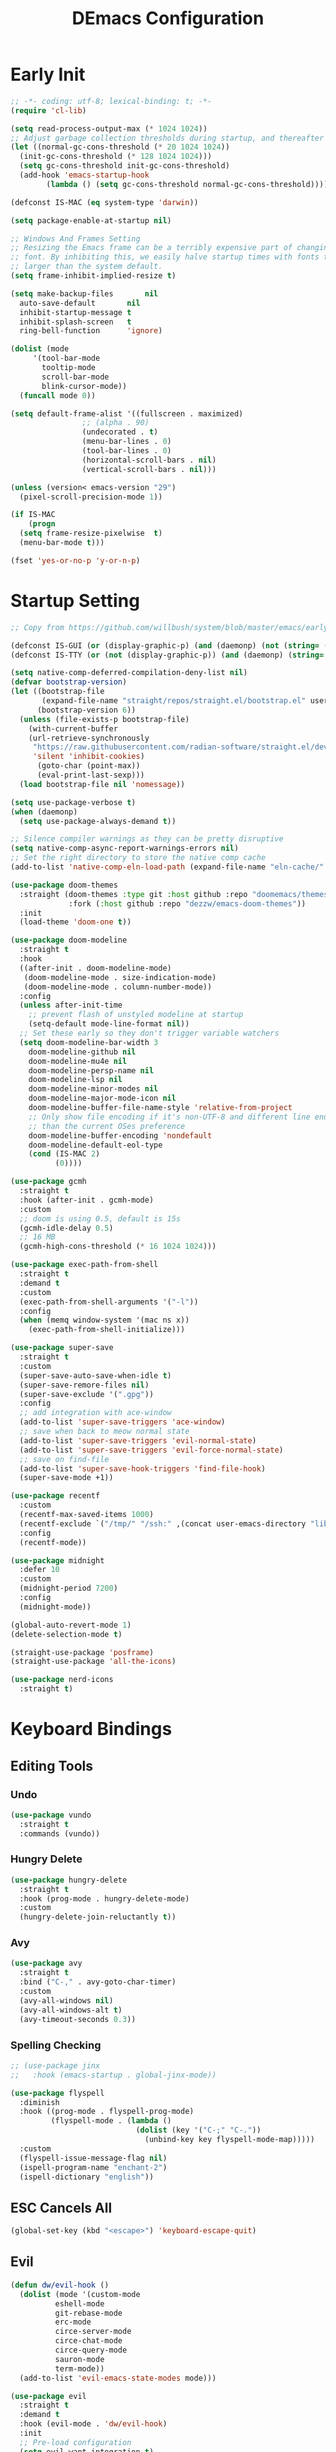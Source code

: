 #+PROPERTY: header-args:emacs-lisp :tangle ~/.emacs.d/init.el :mkdirp yes
#+TITLE: DEmacs Configuration

* Early Init
#+begin_src emacs-lisp :tangle ~/.emacs.d/early-init.el
  ;; -*- coding: utf-8; lexical-binding: t; -*-
  (require 'cl-lib)

  (setq read-process-output-max (* 1024 1024))
  ;; Adjust garbage collection thresholds during startup, and thereafter
  (let ((normal-gc-cons-threshold (* 20 1024 1024))
	(init-gc-cons-threshold (* 128 1024 1024)))
    (setq gc-cons-threshold init-gc-cons-threshold)
    (add-hook 'emacs-startup-hook
	      (lambda () (setq gc-cons-threshold normal-gc-cons-threshold))))

  (defconst IS-MAC (eq system-type 'darwin))

  (setq package-enable-at-startup nil)

  ;; Windows And Frames Setting
  ;; Resizing the Emacs frame can be a terribly expensive part of changing the
  ;; font. By inhibiting this, we easily halve startup times with fonts that are
  ;; larger than the system default.
  (setq frame-inhibit-implied-resize t)

  (setq make-backup-files       nil
	auto-save-default       nil
	inhibit-startup-message t
	inhibit-splash-screen   t
	ring-bell-function      'ignore)

  (dolist (mode
	   '(tool-bar-mode
	     tooltip-mode
	     scroll-bar-mode
	     blink-cursor-mode))
    (funcall mode 0))

  (setq default-frame-alist '((fullscreen . maximized)
			      ;; (alpha . 90)
			      (undecorated . t)
			      (menu-bar-lines . 0)
			      (tool-bar-lines . 0)
			      (horizontal-scroll-bars . nil)
			      (vertical-scroll-bars . nil)))

  (unless (version< emacs-version "29")
    (pixel-scroll-precision-mode 1))

  (if IS-MAC
      (progn
	(setq frame-resize-pixelwise  t)
	(menu-bar-mode t)))

  (fset 'yes-or-no-p 'y-or-n-p)
#+end_src
* Startup Setting 
#+begin_src emacs-lisp
;; Copy from https://github.com/willbush/system/blob/master/emacs/early-init.el

(defconst IS-GUI (or (display-graphic-p) (and (daemonp) (not (string= (daemonp) "tty")))))
(defconst IS-TTY (or (not (display-graphic-p)) (and (daemonp) (string= (daemonp) "tty"))))

(setq native-comp-deferred-compilation-deny-list nil)
(defvar bootstrap-version)
(let ((bootstrap-file
       (expand-file-name "straight/repos/straight.el/bootstrap.el" user-emacs-directory))
      (bootstrap-version 6))
  (unless (file-exists-p bootstrap-file)
    (with-current-buffer
	(url-retrieve-synchronously
	 "https://raw.githubusercontent.com/radian-software/straight.el/develop/install.el"
	 'silent 'inhibit-cookies)
      (goto-char (point-max))
      (eval-print-last-sexp)))
  (load bootstrap-file nil 'nomessage))

(setq use-package-verbose t)
(when (daemonp)
  (setq use-package-always-demand t))

;; Silence compiler warnings as they can be pretty disruptive
(setq native-comp-async-report-warnings-errors nil)
;; Set the right directory to store the native comp cache
(add-to-list 'native-comp-eln-load-path (expand-file-name "eln-cache/" user-emacs-directory))

(use-package doom-themes
  :straight (doom-themes :type git :host github :repo "doomemacs/themes"
			 :fork (:host github :repo "dezzw/emacs-doom-themes"))
  :init
  (load-theme 'doom-one t))

(use-package doom-modeline
  :straight t
  :hook
  ((after-init . doom-modeline-mode)
   (doom-modeline-mode . size-indication-mode)
   (doom-modeline-mode . column-number-mode))
  :config
  (unless after-init-time
    ;; prevent flash of unstyled modeline at startup
    (setq-default mode-line-format nil))
  ;; Set these early so they don't trigger variable watchers
  (setq doom-modeline-bar-width 3
	doom-modeline-github nil
	doom-modeline-mu4e nil
	doom-modeline-persp-name nil
	doom-modeline-lsp nil
	doom-modeline-minor-modes nil
	doom-modeline-major-mode-icon nil
	doom-modeline-buffer-file-name-style 'relative-from-project
	;; Only show file encoding if it's non-UTF-8 and different line endings
	;; than the current OSes preference
	doom-modeline-buffer-encoding 'nondefault
	doom-modeline-default-eol-type
	(cond (IS-MAC 2)
	      (0))))

(use-package gcmh
  :straight t
  :hook (after-init . gcmh-mode)
  :custom
  ;; doom is using 0.5, default is 15s
  (gcmh-idle-delay 0.5)
  ;; 16 MB
  (gcmh-high-cons-threshold (* 16 1024 1024)))

(use-package exec-path-from-shell
  :straight t
  :demand t
  :custom
  (exec-path-from-shell-arguments '("-l"))
  :config
  (when (memq window-system '(mac ns x))
    (exec-path-from-shell-initialize)))

(use-package super-save
  :straight t
  :custom
  (super-save-auto-save-when-idle t)
  (super-save-remore-files nil)
  (super-save-exclude '(".gpg"))
  :config
  ;; add integration with ace-window
  (add-to-list 'super-save-triggers 'ace-window)
  ;; save when back to meow normal state
  (add-to-list 'super-save-triggers 'evil-normal-state)
  (add-to-list 'super-save-triggers 'evil-force-normal-state)
  ;; save on find-file
  (add-to-list 'super-save-hook-triggers 'find-file-hook)
  (super-save-mode +1))

(use-package recentf
  :custom
  (recentf-max-saved-items 1000)
  (recentf-exclude `("/tmp/" "/ssh:" ,(concat user-emacs-directory "lib/.*-autoloads\\.el\\'")))
  :config
  (recentf-mode))

(use-package midnight
  :defer 10
  :custom
  (midnight-period 7200)
  :config
  (midnight-mode))

(global-auto-revert-mode 1)
(delete-selection-mode t)

(straight-use-package 'posframe)
(straight-use-package 'all-the-icons)

(use-package nerd-icons
  :straight t)
#+end_src
* Keyboard Bindings
** Editing Tools
*** Undo
#+begin_src emacs-lisp
(use-package vundo
  :straight t
  :commands (vundo))
#+end_src
*** Hungry Delete
#+begin_src emacs-lisp
(use-package hungry-delete
  :straight t
  :hook (prog-mode . hungry-delete-mode)
  :custom
  (hungry-delete-join-reluctantly t))
#+end_src
*** Avy
#+begin_src emacs-lisp
(use-package avy
  :straight t
  :bind ("C-," . avy-goto-char-timer)
  :custom
  (avy-all-windows nil)
  (avy-all-windows-alt t)
  (avy-timeout-seconds 0.3))
#+end_src

*** Spelling Checking
#+begin_src emacs-lisp
;; (use-package jinx  
;;   :hook (emacs-startup . global-jinx-mode))

(use-package flyspell
  :diminish
  :hook ((prog-mode . flyspell-prog-mode)
         (flyspell-mode . (lambda ()
                            (dolist (key '("C-;" "C-."))
                              (unbind-key key flyspell-mode-map)))))
  :custom
  (flyspell-issue-message-flag nil)
  (ispell-program-name "enchant-2")
  (ispell-dictionary "english"))
#+end_src
** ESC Cancels All
#+begin_src emacs-lisp
(global-set-key (kbd "<escape>") 'keyboard-escape-quit)
#+end_src
** Evil
#+begin_src emacs-lisp
(defun dw/evil-hook ()
  (dolist (mode '(custom-mode
		  eshell-mode
		  git-rebase-mode
		  erc-mode
		  circe-server-mode
		  circe-chat-mode
		  circe-query-mode
		  sauron-mode
		  term-mode))
  (add-to-list 'evil-emacs-state-modes mode)))

(use-package evil
  :straight t
  :demand t
  :hook (evil-mode . 'dw/evil-hook)
  :init
  ;; Pre-load configuration
  (setq evil-want-integration t)
  (setq evil-want-keybinding nil)
  (setq evil-want-C-i-jump nil)
  (setq evil-respect-visual-line-mode t)
  (setq evil-undo-system 'undo-redo)
  :bind

  :config
  ;; Activate the Evil
  (evil-mode 1)

  (define-key evil-insert-state-map (kbd "C-g") 'evil-normal-state)
  ;; Clear the binding of C-k so that it doesn't conflict with Corfu
  (define-key evil-insert-state-map (kbd "C-k") nil)

  (evil-set-initial-state 'messages-buffer-mode 'normal))

(use-package evil-nerd-commenter
  :straight t
  :commands (evilnc-comment-or-uncomment-lines)
  :bind
  ("M-;" . 'evilnc-comment-or-uncomment-lines))

(use-package evil-escape
  :straight t
  :after evil
  :custom
  (evil-escape-key-sequence "jk")
  :config
  (evil-escape-mode 1))

(use-package evil-visualstar
  :straight t
  :defer 2
  :config
  (global-evil-visualstar-mode))

(use-package evil-surround
  :straight t
  :defer 2
  :config
  (global-evil-surround-mode 1))

(use-package evil-multiedit
  :straight t
  :defer 2
  :config
  (evil-multiedit-default-keybinds))

(use-package evil-mc
  :straight t
  :commands (evil-mc-make-cursor-here
	     evil-mc-make-all-cursors
	     evil-mc-pause-cursors
	     evil-mc-resume-cursors
	     evil-mc-make-and-goto-first-cursor
	     evil-mc-make-and-goto-last-cursor
	     evil-mc-make-cursor-in-visual-selection-beg
	     evil-mc-make-cursor-in-visual-selection-end
	     evil-mc-make-cursor-move-next-line
	     evil-mc-make-cursor-move-prev-line
	     evil-mc-make-cursor-at-pos
	     evil-mc-has-cursors-p
	     evil-mc-make-and-goto-next-cursor
	     evil-mc-skip-and-goto-next-cursor
	     evil-mc-make-and-goto-prev-cursor
	     evil-mc-skip-and-goto-prev-cursor
	     evil-mc-make-and-goto-next-match
	     evil-mc-skip-and-goto-next-match
	     evil-mc-skip-and-goto-next-match
	     evil-mc-make-and-goto-prev-match
	     evil-mc-skip-and-goto-prev-match)
  :config
  (global-evil-mc-mode  1))

(use-package evil-matchit
  :straight t
  :defer 2
  :config
  (global-evil-matchit-mode 1))

(use-package evil-collection
  :straight t
  :after evil
  :config
  (evil-collection-init))

(use-package evil-tex
  :straight t
  :hook (LaTeX-mode org-mode))


(use-package general
  :straight t
  :config
  (general-evil-setup t)

  (general-create-definer dw/leader-key-def
    :keymaps '(normal insert visual emacs)
    :prefix "SPC"
    :global-prefix "C-SPC")

  (general-create-definer dw/ctrl-c-keys
    :prefix "C-c")

	(general-define-key
	 :states '(normal)
	 "r" 'evil-redo
	 "Q" "@q"
	 "gJ" 'jester/evil-join-no-whitespace))
(dw/leader-key-def
  "SPC" 'execute-extended-command
  "f" 'find-file
  "b" 'consult-buffer
  "d" 'consult-dir
  "a" 'org-agenda)
#+end_src
* UI Setting
** Fonts
#+begin_src emacs-lisp
;; Set default font
(defun dw/set-fonts()
  (interactive)
  (set-face-attribute 'default nil
		      :font "Maple Mono"
		      ;; :font "JetBrainsMono Nerd Font"
		      :weight 'regular
		      :height 140)

  ;; Set the fixed pitch face
  ;; (set-face-attribute 'fixed-pitch nil
  ;; 		    :font "Operator Mono SSm Lig"
  ;; 		    :weight 'light
  ;; 		    :height 140)

  ;; Set the variable pitch face
  ;; (set-face-attribute 'variable-pitch nil
  ;; 		    :font "Operator Mono SSm Lig"
  ;; 		    :height 140
  ;; 		    :weight 'light)
  )


(dw/set-fonts)
(when (daemonp)
  (dw/set-fonts))


(use-package ligature
  :straight (ligature :host github :repo "mickeynp/ligature.el")
  :defer 0.5
  :config
  ;; Enable the "www" ligature in every possible major mode
  (ligature-set-ligatures 't '("www"))
  ;; Enable traditional ligature support in eww-mode, if the
  ;; `variable-pitch' face supports it
  (ligature-set-ligatures 'eww-mode '("ff" "fi" "ffi"))
  ;; Enable all Cascadia Code ligatures in programming modes
  (ligature-set-ligatures 'prog-mode '("|||>" "<|||" "<==>" "<!--" "####" "~~>" "***" "||=" "||>"
				       ":::" "::=" "=:=" "===" "==>" "=!=" "=>>" "=<<" "=/=" "!=="
				       "!!." ">=>" ">>=" ">>>" ">>-" ">->" "->>" "-->" "---" "-<<"
				       "<~~" "<~>" "<*>" "<||" "<|>" "<$>" "<==" "<=>" "<=<" "<->"
				       "<--" "<-<" "<<=" "<<-" "<<<" "<+>" "</>" "###" "#_(" "..<"
				       "..." "+++" "/==" "///" "_|_" "www" "&&" "^=" "~~" "~@" "~="
				       "~>" "~-" "**" "*>" "*/" "||" "|}" "|]" "|=" "|>" "|-" "{|"
				       "[|" "]#" "::" ":=" ":>" ":<" "$>" "==" "=>" "!=" "!!" ">:"
				       ">=" ">>" ">-" "-~" "-|" "->" "--" "-<" "<~" "<*" "<|" "<:"
				       "<$" "<=" "<>" "<-" "<<" "<+" "</" "#{" "#[" "#:" "#=" "#!"
				       "##" "#(" "#?" "#_" "%%" ".=" ".-" ".." ".?" "+>" "++" "?:"
				       "?=" "?." "??" ";;" "/*" "/=" "/>" "//" "__" "~~" "(*" "*)"
				       "\\\\" "://"))
  ;; Enables ligature checks globally in all buffers. You can also do it
  ;; per mode with `ligature-mode'.
  (global-ligature-mode t))

;; (use-package unicode-fonts
;;   :straight t
;;   :defer 0.5
;;   :config
;;   (unicode-fonts-setup))
#+end_src

** Line Numbers
#+begin_src emacs-lisp
;; Enable liner number
(setq display-line-numbers-type 'relative)
(global-display-line-numbers-mode t)

;; Disable line numbers for some modes
(dolist (mode '(org-mode-hook
		term-mode-hook
		vterm-mode-hook
		shell-mode-hook
		eshell-mode-hook
		xwidget-webkit-mode-hook
		eaf-mode-hook
		doc-view-mode-hook))
  (add-hook mode (lambda () (display-line-numbers-mode 0))))

#+end_src

** Highlight TODOs
#+begin_src emacs-lisp
(use-package hl-todo
  :straight t
  :defer 10
  :config
  (setq hl-todo-keyword-faces
	'(("TODO"   . "#FF0000")
          ("FIXME"  . "#FF0000")
          ("DEBUG"  . "#A020F0")
          ("NEXT" . "#FF4500")
	  ("TBA" . "#61d290")
          ("UNCHECK"   . "#1E90FF")))
  (global-hl-todo-mode))
#+end_src

** Highlight the diff
#+begin_src emacs-lisp
(use-package diff-hl
  :straight t
  :hook ((magit-post-refresh . diff-hl-magit-post-refresh)
         (after-init . global-diff-hl-mode)
         (dired-mode . diff-hl-dired-mode)))

(use-package vdiff
  :straight t
  :commands (vdiff-buffer))
#+end_src

** UI Setting
#+begin_src emacs-lisp
(if (daemonp)
    (add-hook 'after-make-frame-functions
              (lambda (frame)
                (setq doom-modeline-icon t)
                (with-selected-frame frame
                  (dw/set-fonts))))
  (if (display-graphic-p)
      (dw/set-fonts)))
#+end_src
* Workspace and Window Management
** Tabspace
#+begin_src emacs-lisp
(use-package tabspaces
  :when (not (daemonp))
  ;; use this next line only if you also use straight, otherwise ignore it. 
  :straight (:type git :host github :repo "mclear-tools/tabspaces")
  :hook (after-init . tabspaces-mode) ;; use this only if you want the minor-mode loaded at startup. 
  :commands (tabspaces-switch-or-create-workspace
             tabspaces-open-or-create-project-and-workspace)
  :custom
  (tabspaces-use-filtered-buffers-as-default t)
  (tabspaces-default-tab "Default")
  (tabspaces-remove-to-default t)
  (tabspaces-include-buffers '("*scratch*"))
  ;; sessions
  (tabspaces-session t)
  (tabspaces-session-auto-restore t)

  :config

  ;; Filter Buffers for Consult-Buffer
  
  (with-eval-after-load 'consult
    ;; hide full buffer list (still available with "b" prefix)
    (consult-customize consult--source-buffer :hidden t :default nil)
    ;; set consult-workspace buffer list
    (defvar consult--source-workspace
      (list :name     "Workspace Buffers"
            :narrow   ?w
            :history  'buffer-name-history
            :category 'buffer
            :state    #'consult--buffer-state
            :default  t
            :items    (lambda () (consult--buffer-query
				  :predicate #'tabspaces--local-buffer-p
				  :sort 'visibility
				  :as #'buffer-name)))

      "Set workspace buffer list for consult-buffer.")
    (add-to-list 'consult-buffer-sources 'consult--source-workspace)))
#+end_src
** Beframe
#+begin_src emacs-lisp
(use-package beframe
  :when (daemonp)
  :straight t
  :config
  (setq beframe-global-buffers '("*scratch*" "*Messages*"))
  (beframe-mode 1)
  (defvar consult-buffer-sources)
  (declare-function consult--buffer-state "consult")

  (with-eval-after-load 'consult
    (defface beframe-buffer
      '((t :inherit font-lock-string-face))
      "Face for `consult' framed buffers.")

    (defvar beframe-consult-source
      `( :name     "Frame-specific buffers (current frame)"
	 :narrow   ?F
	 :category buffer
	 :face     beframe-buffer
	 :history  beframe-history
	 :items    ,#'beframe-buffer-names
	 :action   ,#'switch-to-buffer
	 :state    ,#'consult--buffer-state))

    (add-to-list 'consult-buffer-sources 'beframe-consult-source))

  (defun my/beframe-items (&optional frame)
    (beframe-buffer-names frame :sort #'beframe-buffer-sort-visibility))
  )
#+end_src
** Ace Window
Use =C-x o= to active =ace-window= to swap the windows (less than two windows), or using following arguments (more than two):
- =x= - delete window
- =m= - swap windows
- =M= - move window
- =c= - copy window
- =j= - select buffer
- =n= - select the previous window
- =u= - select buffer in the other window
- =c= - split window fairly, either vertically or horizontally
- =v= - split window vertically
- =b= - split window horizontally
- =o= - maximize current window
- =?= - show these command bindings
  #+begin_src emacs-lisp
  (use-package ace-window
    :straight t
    :bind ("C-x o" . ace-window)
    :custom
    (aw-keys '(?a ?s ?d ?f ?g ?h ?j ?k ?l)))
  #+end_src
** Window History with winner-mode
#+begin_src emacs-lisp
(use-package winner
  :bind (("M-N" . winner-redo)
         ("M-P" . winner-undo))
  :config (winner-mode 1))
#+end_src
** Popper
#+begin_src emacs-lisp
(use-package popper
  :straight t
  :bind (("C-`"   . popper-toggle-latest)
         ("M-`"   . popper-cycle)
         ("C-M-`" . popper-toggle-type))
  :init
  (setq popper-reference-buffers
	'("\\*Messages\\*"
	  "Output\\*$"
	  "\\*Async Shell Command\\*"
	  help-mode
	  compilation-mode
	  ;; "^\\*eshell.*\\*$" eshell-mode ;eshell as a popup
	  "^\\*shell.*\\*$"  shell-mode  ;shell as a popup
	  "^\\*term.*\\*$"   term-mode   ;term as a popup
	  "^\\*vterm.*\\*$"  vterm-mode  ;vterm as a popup
	  ))
  (popper-mode +1)
  (popper-echo-mode +1))                ; For echo area hints
#+end_src
* File Management
** Dired
#+begin_src emacs-lisp
(use-package dired-single
  :straight t
  :commands (dired-single-buffer dired-single-up-directory))

(use-package dired-hide-dotfiles
  :straight t
  :hook dired-mode)

(use-package dired
  :custom
  (dired-dwim-target t)
  (dired-listing-switches "-alGh")
  (dired-recursive-copies 'always)
  (dired-mouse-drag-files t)                   ; added in Emacs 29
  (mouse-drag-and-drop-region-cross-program t) ; added in Emacs 29
  (dired-kill-when-opening-new-dired-buffer t)
  (delete-by-moving-to-trash t)
  :config
  (with-eval-after-load 'evil-collection
    (evil-collection-define-key 'normal 'dired-mode-map
				"h" 'dired-single-up-directory
				"H" 'dired-omit-mode
				"l" 'dired-single-buffer
				"." 'dired-hide-dotfiles-mode)))
#+end_src
** Dirvish
#+begin_src emacs-lisp
(use-package dirvish
  :straight t
  :commands (dirvish)
  :init
  (dirvish-override-dired-mode))
#+end_src
* Org Mode
** Config Basic Org mode
#+begin_src emacs-lisp
(defun dw/org-mode-setup ()
  (org-indent-mode)
  ;; (variable-pitch-mode 1)
  ;; (auto-fill-mode 0)
  (setq evil-auto-indent nil)
  (visual-line-mode 1))

(use-package org
  :config
  :defer t
  :hook (org-mode . dw/org-mode-setup)
  :config
  (setq org-html-head-include-default-style nil
	;; org-ellipsis " ▾"
	org-adapt-indentation t
	org-hide-emphasis-markers t
	org-src-fontify-natively t
	org-src-tab-acts-natively t
	org-edit-src-content-indentation 0
	org-hide-block-startup nil
	org-src-preserve-indentation nil
	org-startup-folded 'content
	org-cycle-separator-lines 2)

  (setq org-html-htmlize-output-type nil)

  ;; config for images in org
  (auto-image-file-mode t)
  (setq org-image-actual-width nil)
  ;; default image width
  (setq org-image-actual-width '(300))

  (setq org-export-with-sub-superscripts nil)

  ;; Since we don't want to disable org-confirm-babel-evaluate all
  ;; of the time, do it around the after-save-hook
  (defun dw/org-babel-tangle-dont-ask ()
    ;; Dynamic scoping to the rescue
    (let ((org-confirm-babel-evaluate nil))
      (org-babel-tangle)))
  
  (add-hook 'org-mode-hook (lambda () (add-hook 'after-save-hook #'dw/org-babel-tangle-dont-ask
						'run-at-end 'only-in-org-mode))))
#+end_src
** Apperance of Org   
*** Fonts and Bullets
#+begin_src emacs-lisp
;; change bullets for headings
(use-package org-superstar
  :straight t
  :hook org-mode
  :custom
  (org-superstar-remove-leading-stars t
				      org-superstar-headline-bullets-list '("◉" "○" "●" "○" "●" "○" "●")))
#+end_src
*** Set Margins for Modes
#+begin_src emacs-lisp
(defun dw/org-mode-visual-fill ()
  (setq visual-fill-column-width 110
        visual-fill-column-center-text t)
  (visual-fill-column-mode 1))

(use-package visual-fill-column
  :straight t
  :defer t
  :hook (org-mode . dw/org-mode-visual-fill))
#+end_src
*** Properly Align Tables
#+begin_src emacs-lisp
(use-package valign
  :straight t
  :hook org-mode)
#+end_src
*** Auto-show Markup Symbols
#+begin_src emacs-lisp
(use-package org-appear
  :straight t
  :hook org-mode)
#+end_src
*** Src Block Styling
#+begin_src emacs-lisp
(use-package org-modern-indent
  :straight (org-modern-indent :type git :host github :repo "jdtsmith/org-modern-indent")
  :after org
  :config
  (add-hook 'org-mode-hook #'org-modern-indent-mode))
#+end_src
** Org Export
#+begin_src emacs-lisp
(with-eval-after-load "org-export-dispatch"
  ;; Edited from http://emacs.stackexchange.com/a/9838
  (defun dw/org-html-wrap-blocks-in-code (src backend info)
    "Wrap a source block in <pre><code class=\"lang\">.</code></pre>"
    (when (org-export-derived-backend-p backend 'html)
      (replace-regexp-in-string
       "\\(</pre>\\)" "</code>\n\\1"
       (replace-regexp-in-string "<pre class=\"src src-\\([^\"]*?\\)\">"
				 "<pre>\n<code class=\"\\1\">" src))))

  (require 'ox-html)

  (add-to-list 'org-export-filter-src-block-functions
	       'dw/org-html-wrap-blocks-in-code)
  )
#+end_src
** Org Babel
*** Load Org Babel
#+begin_src emacs-lisp
(with-eval-after-load "ob"
  (org-babel-do-load-languages
   'org-babel-load-languages
   '((emacs-lisp . t)
     (C . t)
     (shell . t)
     (python . t)))

  (setq org-confirm-babel-evaluate nil))
#+end_src
** Org Agenda
#+begin_src emacs-lisp
(with-eval-after-load "org"
  ;; Custom TODO states and Agendas
  (setq org-todo-keywords
	'((sequence "TODO(t)" "NEXT(n)" "TBA(b)" "|" "DONE(d!)")))

  (setq org-tag-alist
	'((:startgroup)
	  ;; Put mutually exclusive tags here
	  (:endgroup)
	  ("review" . ?r)
	  ("assignment" . ?a)
	  ("lab" . ?l)
	  ("test" . ?t)
	  ("quiz" . ?q)
	  ("pratice" . ?p)
	  ("emacs" . ?e)
	  ("note" . ?n)
	  ("idea" . ?i))))

(if IS-MAC
    (setq org-agenda-files '("~/Documents/Org/Planner")))

(use-package org-super-agenda
  :straight t
  :hook org-agenda-mode
  ;; :commands (org-agenda)
  :init
  (setq org-agenda-skip-scheduled-if-done t
	org-agenda-skip-deadline-if-done t
	org-agenda-include-deadlines t
	org-agenda-include-diary t
	org-agenda-block-separator nil
	org-agenda-compact-blocks t
	org-log-done 'time
	org-log-into-drawer t
	org-agenda-start-with-log-mode t)

  (setq org-agenda-custom-commands
	'(("d" "Dashboard"
	   ((agenda "" ((org-agenda-span 'day)

			(org-super-agenda-groups
			 '((:name "Today"
				  :time-grid t
				  :date today
				  :scheduled today
				  :order 1)
			   (:name "Due Soon"
				  :deadline future
				  :order 2)
			   (:discard (:anything t))))))
	    (alltodo "" ((org-agenda-overriding-header "")
			 (org-super-agenda-groups
			  '((:name "Overdue"
				   :deadline past
				   :order 1)
			    (:name "Assignments"
				   :tag "assignment"
				   :order 2)
			    (:name "Labs"
				   :tag "lab"
				   :order 3)
			    (:name "Quizs"
				   :tag "quiz"
				   :order 4)
			    (:name "Tests/Exam"
				   :tag "test"
				   :order  5)
			    (:name "Projects"
				   :tag "Project"
				   :order 14)
			    (:name "Emacs"
				   :tag "Emacs"
				   :order 13)
			    (:discard (:anything t)))))))))))

;; Refiling
(setq org-refile-targets
      '(("~/Documents/Org/Planner/Archive.org" :maxlevel . 1)))

;; Save Org buffers after refiling!
(advice-add 'org-refile :after 'org-save-all-org-buffers)

;; Capture Templates
(defun dw/read-file-as-string (path)
  (with-temp-buffer
    (insert-file-contents path)
    (buffer-string)))

(setq org-capture-templates
      `(("t" "Tasks / Projects")
	("tt" "Task" entry (file+olp "~/Documents/Org/Planner/Tasks.org" "Inbox")
	 "* TODO %?\n  %U\n  %a\n  %i" :empty-lines 1)))
#+end_src
** Org Roam
#+begin_src emacs-lisp
(use-package org-roam
  :straight t
  :bind
  (("C-c o l" . org-roam-buffer-toggle)
   ("C-c o f" . org-roam-node-find)
   ("C-c o g" . org-roam-graph)
   ("C-c o i" . org-roam-node-insert)
   ("C-c o c" . org-roam-capture))
  :custom
  (org-roam-directory "~/Documents/Org/Notes")
  (org-roam-database-connecter 'splite-builtin)
  (org-roam-completion-everywhere t)
  (org-roam-completion-system 'default)

  :config
  (org-roam-db-autosync-mode))

(use-package org-roam-ui
  :straight t
  :commands (org-roam-ui-open)
  :config
  (setq org-roam-ui-sync-theme t
	org-roam-ui-follow t
	org-roam-ui-update-on-save t
	org-roam-ui-open-on-start t))
#+end_src
** Tools for Better Org
*** Org-inline-anim
#+begin_src emacs-lisp
(use-package org-inline-anim
  :straight t
  :commands (org-inline-anim-animate)
  :hook org-mode)
#+end_src
*** Org-imagine
#+begin_src emacs-lisp
(use-package org-imagine
  :straight
  '(org-imagine :type git :host github :repo "metaescape/org-imagine")
  :after org
  :config
  (setq 
    org-imagine-cache-dir "./.org-imagine"
    org-imagine-is-overwrite nil))
#+end_src
*** Org-download
#+begin_src emacs-lisp
(use-package org-download
	:straight t
	:hook (org-mode . org-download-enable)
	:custom
	(org-download-image-dir "./images/"))
#+end_src
* Completion System
** Vertico Marginalia Consult Orderless Embark
#+Begin_src emacs-lisp
;; Enable vertico
(use-package vertico
  :straight (vertico :type git :host github :repo "minad/vertico" :files (:defaults "extensions/*.el"))
  :demand t
  :custom
  (vertico-cycle t)
  (enable-recursive-minibuffers t)
  :config
	(keymap-set vertico-map "RET" #'vertico-directory-enter)
	(keymap-set vertico-map "DEL" #'vertico-directory-delete-char)
	(keymap-set vertico-map "M-DEL" #'vertico-directory-delete-word)
	(vertico-mode))

;; Persist history over Emacs restarts. Vertico sorts by history position.
(use-package savehist
  :straight t
  :init
  (savehist-mode)
  :config
  (setq history-length 25))

(use-package orderless
  :straight t
  :init
  (setq completion-styles '(orderless basic)
        completion-category-defaults nil
        completion-category-overrides '((file (styles partial-completion)))))

;; Example configuration for Consult
(use-package consult
  :straight t
  :defer 0.5
  :bind (;; C-c bindings (mode-specific-map)
         ("C-c r" . consult-history)
         ("C-c m" . consult-mode-command)
         ("C-c k" . consult-kmacro)
         ;; C-x bindings (ctl-x-map)
         ("C-x M-:" . consult-complex-command)     ;; orig. repeat-complex-command
         ("C-x b" . consult-buffer)                ;; orig. switch-to-buffer
         ("C-x p b" . consult-project-buffer)      ;; orig. project-switch-to-buffer
         ;; Custom M-# bindings for fast register access
         ("M-#" . consult-register-load)
         ("M-'" . consult-register-store)          ;; orig. abbrev-prefix-mark (unrelated)
         ("C-M-#" . consult-register)
         ;; Other custom bindings
         ("M-y" . consult-yank-pop)                ;; orig. yank-pop
         ;; M-g bindings (goto-map)
         ("M-g e" . consult-compile-error)
         ("M-g g" . consult-goto-line)             ;; orig. goto-line
         ("M-g M-g" . consult-goto-line)           ;; orig. goto-line
         ("M-g o" . consult-outline)               ;; Alternative: consult-org-heading
         ("M-g m" . consult-mark)
         ("M-g k" . consult-global-mark)
         ("M-g i" . consult-imenu)
         ("M-g I" . consult-imenu-multi)
         ;; M-s bindings (search-map)
         ("M-s d" . consult-find)
         ("M-s D" . consult-locate)
         ("M-s g" . consult-grep)
         ("M-s G" . consult-git-grep)
         ("M-s r" . consult-ripgrep)
         ("M-s l" . consult-line)
         ("M-s L" . consult-line-multi)
         ("M-s m" . consult-multi-occur)
         ("M-s k" . consult-keep-lines)
         ("M-s u" . consult-focus-lines)
         ;; Isearch integration
         ("M-s e" . consult-isearch-history)
         :map isearch-mode-map
         ("M-e" . consult-isearch-history)         ;; orig. isearch-edit-string
         ("M-s e" . consult-isearch-history)       ;; orig. isearch-edit-string
         ("M-s l" . consult-line)                  ;; needed by consult-line to detect isearch
         ("M-s L" . consult-line-multi)            ;; needed by consult-line to detect isearch
         ;; Minibuffer history
         :map minibuffer-local-map
         ("M-s" . consult-history)                 ;; orig. next-matching-history-element
         ("M-r" . consult-history))                ;; orig. previous-matching-history-element

  ;; Enable automatic preview at point in the *Completions* buffer. This is
  ;; relevant when you use the default completion UI.
  :hook (completion-list-mode . consult-preview-at-point-mode)

  ;; The :init configuration is always executed (Not lazy)
  :init

  ;; Optionally configure the register formatting. This improves the register
  ;; preview for `consult-register', `consult-register-load',
  ;; `consult-register-store' and the Emacs built-ins.
  (setq register-preview-delay 0.5
        register-preview-function #'consult-register-format)

  ;; Optionally tweak the register preview window.
  ;; This adds thin lines, sorting and hides the mode line of the window.
  (advice-add #'register-preview :override #'consult-register-window)

  ;; Use Consult to select xref locations with preview
  (setq xref-search-program 'ripgrep
				xref-history-storage 'xref-window-local-history
				xref-show-xrefs-function #'consult-xref
        xref-show-definitions-function #'consult-xref)

  ;; Configure other variables and modes in the :config section,
  ;; after lazily loading the package.
  :config

  ;; Optionally configure preview. The default value
  ;; is 'any, such that any key triggers the preview.
  ;; (setq consult-preview-key 'any)
  ;; (setq consult-preview-key (kbd "M-."))
  ;; (setq consult-preview-key (list (kbd "<S-down>") (kbd "<S-up>")))
  ;; For some commands and buffer sources it is useful to configure the
  ;; :preview-key on a per-command basis using the `consult-customize' macro.
  (consult-customize
   consult-theme :preview-key '(:debounce 0.2 any)
   consult-ripgrep consult-git-grep consult-grep
   consult-bookmark consult-recent-file consult-xref
   consult--source-bookmark consult--source-file-register
   consult--source-recent-file consult--source-project-recent-file
   ;; :preview-key (kbd "M-.")
   :preview-key '(:debounce 0.4 any))

  ;; Optionally configure the narrowing key.
  ;; Both < and C-+ work reasonably well.
  (setq consult-narrow-key "<") ;; (kbd "C-+")

  ;; Optionally make narrowing help available in the minibuffer.
  ;; You may want to use `embark-prefix-help-command' or which-key instead.
  ;; (define-key consult-narrow-map (vconcat consult-narrow-key "?") #'consult-narrow-help)

  ;; By default `consult-project-function' uses `project-root' from project.el.
  ;; Optionally configure a different project root function.
  ;; There are multiple reasonable alternatives to chose from.
  ;;;; 1. project.el (the default)
  ;; (setq consult-project-function #'consult--default-project--function)
  ;;;; 2. projectile.el (projectile-project-root)
  ;; (autoload 'projectile-project-root "projectile")
  ;; (setq consult-project-function (lambda (_) (projectile-project-root)))
  ;;;; 3. vc.el (vc-root-dir)
  ;; (setq consult-project-function (lambda (_) (vc-root-dir)))
  ;;;; 4. locate-dominating-file
  ;; (setq consult-project-function (lambda (_) (locate-dominating-file "." ".git")))
  )

(use-package consult-dir
  :straight t
  :bind (("C-x C-d" . consult-dir)
         :map minibuffer-local-completion-map
         ("C-x C-d" . consult-dir)
         ("C-x C-j" . consult-dir-jump-file)))

(use-package marginalia
  :straight t
  :custom
  (marginalia-annotators '(marginalia-annotators-heavy marginalia-annotators-light nil))
  :config
  (marginalia-mode))

;; Consult users will also want the embark-consult package.
(use-package embark-consult
  :straight t ; only need to install it, embark loads it after consult if found
  :after embark
  :hook
  (embark-collect-mode . consult-preview-at-point-mode))


(use-package embark
  :straight t
  :bind
  ("C-." . embark-act)
  ("M-." . embark-dwim)
  ("C-h b" . embark-bindings)
  ("C-h B" . embark-bindings-at-point)
  ("M-n" . embark-next-symbol)
  ("M-p" . embark-previous-symbol)
  ("C-h E" . embark-on-last-message)
  :init
  (setq prefix-help-command #'embark-prefix-help-command)
  (setq embark-prompter 'embark-completing-read-prompter)
  :custom
  (embark-quit-after-action nil)
  (embark-indicators '(embark-minimal-indicator
                       embark-highlight-indicator
                       embark-isearch-highlight-indicator))
  :config
  (setq embark-candidate-collectors
        (cl-substitute 'embark-sorted-minibuffer-candidates
                       'embark-minibuffer-candidates
                       embark-candidate-collectors))
  (defun embark-on-last-message (arg)
    "Act on the last message displayed in the echo area."
    (interactive "P")
    (with-current-buffer "*Messages*"
      (goto-char (1- (point-max)))
      (embark-act arg))))

(use-package consult-applemusic
  :straight (consult-applemusic :type git :host github :repo "dezzw/consult-applemusic")
  :commands (consult-applemusic-playlists applemusic-toggle-play))
#+end_src
** Corfu
#+begin_src emacs-lisp
(use-package corfu
  :straight (corfu :type git
		   :host github
		   :repo "minad/corfu"
		   :files (:defaults "extensions/*.el"))
  :bind (:map corfu-map
              ("M-SPC"      . corfu-insert-separator)
              ("TAB"        . corfu-next)
              ([tab]        . corfu-next)
              ("S-TAB"      . corfu-previous)
              ([backtab]    . corfu-previous)
              ("S-<return>" . corfu-insert)
              ("RET"        . nil))
  :custom
  (corfu-cycle t)
  (corfu-auto t)
  (corfu-auto-prefix 2)
  (corfu-auto-delay 0)
  (corfu-preselect 'prompt)
  (corfu-preselect-first nil)
  (corfu-on-exact-match nil)
  (corfu-popupinfo-delay '(0.5 . 0.2))
  :init
  (global-corfu-mode)
  (corfu-history-mode)
  (corfu-popupinfo-mode)
  :config
  (add-hook 'eshell-mode-hook
            (lambda () (setq-local corfu-quit-at-boundary t
				   corfu-quit-no-match t
				   corfu-auto nil)
              (corfu-mode))))

(use-package cape
  :straight t
  :custom
  (cape-dabbrev-min-length 3)
  :config
  (add-to-list 'completion-at-point-functions #'cape-dabbrev)
  (add-to-list 'completion-at-point-functions #'cape-file))

;; (use-package tabnine-capf
;;   :after cape
;;   :straight (:host github :repo "50ways2sayhard/tabnine-capf" :files ("*.el" "*.sh"))
;;   :hook (kill-emacs . tabnine-capf-kill-process)
;;   :init
;;   (add-to-list 'completion-at-point-functions #'tabnine-completion-at-point))
(use-package kind-icon
  :straight t
  :after corfu
  :custom
  (kind-icon-default-face 'corfu-default)
  :config
  (add-to-list 'corfu-margin-formatters #'kind-icon-margin-formatter)
  (setq kind-icon-use-icons nil)
  (setq kind-icon-mapping
      `(
        (array ,(nerd-icons-codicon "nf-cod-symbol_array") :face font-lock-type-face)
        (boolean ,(nerd-icons-codicon "nf-cod-symbol_boolean") :face font-lock-builtin-face)
        (class ,(nerd-icons-codicon "nf-cod-symbol_class") :face font-lock-type-face)
        (color ,(nerd-icons-codicon "nf-cod-symbol_color") :face success)
        (command ,(nerd-icons-codicon "nf-cod-terminal") :face default)
        (constant ,(nerd-icons-codicon "nf-cod-symbol_constant") :face font-lock-constant-face)
        (constructor ,(nerd-icons-codicon "nf-cod-triangle_right") :face font-lock-function-name-face)
        (enummember ,(nerd-icons-codicon "nf-cod-symbol_enum_member") :face font-lock-builtin-face)
        (enum-member ,(nerd-icons-codicon "nf-cod-symbol_enum_member") :face font-lock-builtin-face)
        (enum ,(nerd-icons-codicon "nf-cod-symbol_enum") :face font-lock-builtin-face)
        (event ,(nerd-icons-codicon "nf-cod-symbol_event") :face font-lock-warning-face)
        (field ,(nerd-icons-codicon "nf-cod-symbol_field") :face font-lock-variable-name-face)
        (file ,(nerd-icons-codicon "nf-cod-symbol_file") :face font-lock-string-face)
        (folder ,(nerd-icons-codicon "nf-cod-folder") :face font-lock-doc-face)
        (interface ,(nerd-icons-codicon "nf-cod-symbol_interface") :face font-lock-type-face)
        (keyword ,(nerd-icons-codicon "nf-cod-symbol_keyword") :face font-lock-keyword-face)
        (macro ,(nerd-icons-codicon "nf-cod-symbol_misc") :face font-lock-keyword-face)
        (magic ,(nerd-icons-codicon "nf-cod-wand") :face font-lock-builtin-face)
        (method ,(nerd-icons-codicon "nf-cod-symbol_method") :face font-lock-function-name-face)
        (function ,(nerd-icons-codicon "nf-cod-symbol_method") :face font-lock-function-name-face)
        (module ,(nerd-icons-codicon "nf-cod-file_submodule") :face font-lock-preprocessor-face)
        (numeric ,(nerd-icons-codicon "nf-cod-symbol_numeric") :face font-lock-builtin-face)
        (operator ,(nerd-icons-codicon "nf-cod-symbol_operator") :face font-lock-comment-delimiter-face)
        (param ,(nerd-icons-codicon "nf-cod-symbol_parameter") :face default)
        (property ,(nerd-icons-codicon "nf-cod-symbol_property") :face font-lock-variable-name-face)
        (reference ,(nerd-icons-codicon "nf-cod-references") :face font-lock-variable-name-face)
        (snippet ,(nerd-icons-codicon "nf-cod-symbol_snippet") :face font-lock-string-face)
        (string ,(nerd-icons-codicon "nf-cod-symbol_string") :face font-lock-string-face)
        (struct ,(nerd-icons-codicon "nf-cod-symbol_structure") :face font-lock-variable-name-face)
        (text ,(nerd-icons-codicon "nf-cod-text_size") :face font-lock-doc-face)
        (typeparameter ,(nerd-icons-codicon "nf-cod-list_unordered") :face font-lock-type-face)
        (type-parameter ,(nerd-icons-codicon "nf-cod-list_unordered") :face font-lock-type-face)
        (unit ,(nerd-icons-codicon "nf-cod-symbol_ruler") :face font-lock-constant-face)
        (value ,(nerd-icons-codicon "nf-cod-symbol_field") :face font-lock-builtin-face)
        (variable ,(nerd-icons-codicon "nf-cod-symbol_variable") :face font-lock-variable-name-face)
        (t ,(nerd-icons-codicon "nf-cod-code") :face font-lock-warning-face))))
#+end_src
** Tempel
#+begin_src emacs-lisp
(use-package tempel
  :straight t
  :defer 10
  :custom
  (tempel-path "~/.dotfiles/Emacs/templates")
  :bind (("M-+" . tempel-insert) ;; Alternative tempel-expand
         :map tempel-map
         ([remap keyboard-escape-quit] . tempel-done)
         ("TAB" . tempel-next)
         ("<backtab>" . tempel-previous))
  :init
  (defun tempel-setup-capf ()
    ;; Add the Tempel Capf to `completion-at-point-functions'.
    ;; `tempel-expand' only triggers on exact matches. Alternatively use
    ;; `tempel-complete' if you want to see all matches, but then you
    ;; should also configure `tempel-trigger-prefix', such that Tempel
    ;; does not trigger too often when you don't expect it. NOTE: We add
    ;; `tempel-expand' *before* the main programming mode Capf, such
    ;; that it will be tried first.
    (setq-local completion-at-point-functions
                (cons #'tempel-complete
                      completion-at-point-functions)))
  (add-hook 'prog-mode-hook 'tempel-setup-capf)
  (add-hook 'text-mode-hook 'tempel-setup-capf))
#+end_src
** Citre
#+begin_src emacs-lisp
(use-package citre
  :straight t
  :bind
  (("C-x c j" . citre-jump)
   ("C-x c J" . citre-jump-back)
   ("C-x c p" . citre-ace-peek)
   ("C-x c u" . citre-update-this-tags-file))
  :custom
  (citre-readtags-program "/etc/profiles/per-user/dez/bin/readtags")
  (citre-ctags-program "/etc/profiles/per-user/dez/bin/ctags")
  ;; Set this if you want to always use one location to create a tags file.
  (citre-default-create-tags-file-location 'global-cache)
  (citre-use-project-root-when-creating-tags t)
  (citre-prompt-language-for-ctags-command t)
  (citre-auto-enable-citre-mode-modes '(prog-mode))
  :config
  (require 'citre-config))

#+end_src

* Helpful Function Description
#+begin_src emacs-lisp
(use-package helpful
  :straight t
  :custom
  (counsel-describe-function-function #'helpful-callable)
  (counsel-describe-variable-function #'helpful-variable)
  :bind
  ([remap describe-function] . helpful-function)
  ([remap describe-symbol] . helpful-symbol)
  ([remap describe-variable] . helpful-variable)
  ([remap describe-command] . helpful-command)
  ([remap describe-key] . helpful-key))
#+end_src
 
* Developing
** Developing Tools
*** Brackets 
#+begin_src emacs-lisp

(use-package elec-pair
  :config (electric-pair-mode))

(use-package electric
  :config (electric-indent-mode))

(use-package rainbow-delimiters
  :straight t
  :hook prog-mode)
#+end_src
*** Indent
#+begin_src emacs-lisp
(use-package highlight-indent-guides
  :straight t
  :defer 0.5
  :hook prog-mode
  :custom
  (highlight-indent-guides-auto-enabled nil)
  (highlight-indent-guides-delay 0)
  (highlight-indent-guides-method 'character)
  :config
  (set-face-background 'highlight-indent-guides-odd-face "darkgray")
  (set-face-background 'highlight-indent-guides-even-face "dimgray")
  (set-face-foreground 'highlight-indent-guides-character-face "dimgray"))

;; (use-package aggressive-indent
;;   :straight t
;;   :hook (emacs-lisp-mode lisp-mode python-mode))
#+end_src
*** Rainbow Mode
#+begin_src emacs-lisp
(use-package rainbow-mode
  :straight t
  :hook (web-mode js2-mode emacs-lisp-mode))
#+end_src
*** Format All
#+begin_src emacs-lisp
(use-package format-all
  :straight t
  :hook prog-mode)
#+end_src
*** Text Folding
#+begin_src emacs-lisp
;; (setup (:straight origami)
;;   (:load-after prog-mode)
;;   (:hook-into prog-mode))
(with-eval-after-load 'prog-mode
  (add-hook #'prog-mode-hook 'hs-minor-mode))
#+end_src

*** APIs Testing
#+begin_src emacs-lisp
(use-package restclient
  :straight t
  :mode (("\\.http\\'" . restclient-mode)))
#+end_src

** Languages
*** Treesit
#+begin_src emacs-lisp
(use-package treesit
  :when (and (fboundp 'treesit-available-p)
             (treesit-available-p))
  :custom
  (major-mode-remap-alist
   '((c-mode          . c-ts-mode)
     (c++-mode        . c++-ts-mode)
     (csharp-mode     . csharp-ts-mode)
     (conf-toml-mode  . toml-ts-mode)
     (css-mode        . css-ts-mode)
     (java-mode       . java-ts-mode)
     (javascript-mode . js-ts-mode)
     (js-json-mode    . json-ts-mode)
     (python-mode     . python-ts-mode)
     (ruby-mode       . ruby-ts-mode)
     (sh-mode         . bash-ts-mode)))
  (treesit-font-lock-level 4)
  :config
  (add-to-list 'auto-mode-alist '("\\(?:CMakeLists\\.txt\\|\\.cmake\\)\\'" . cmake-ts-mode))
  (add-to-list 'auto-mode-alist '("\\.rs\\'" . rust-ts-mode))
  (add-to-list 'auto-mode-alist '("\\.ts\\'" . typescript-ts-mode))
  (add-to-list 'auto-mode-alist '("\\.tsx\\'" . tsx-ts-mode))
  (add-to-list 'auto-mode-alist '("\\.ya?ml\\'" . yaml-ts-mode))
  (add-to-list 'auto-mode-alist '("Dockerfile\\'" . dockerfile-ts-mode)))
#+end_src
*** COMMENT Python
#+begin_src emacs-lisp
(use-package jupyter
  :straight t
  :commands (jupyter-run-repl jupyter-connect-repl))

(use-package ein
  :straight t
  :commands (ein:run ein:login))
#+end_src
*** Web (HTML/CSS/JS...)
**** HTML
#+begin_src emacs-lisp
(use-package web-mode
  :straight t
  :mode "\\.html?\\'"
  :config
  (setq-default web-mode-code-indent-offset 2)
  (setq-default web-mode-markup-indent-offset 2)
  (setq-default web-mode-attribute-indent-offset 2))

(use-package css-mode
  :custom
  (css-indent-offset 2))

;; 1. Start the server with `httpd-start'
;; 2. Use `impatient-mode' on any buffer
(use-package impatient-mode
  :straight t
  :commands (impatient-mode))

(use-package skewer-mode
  :straight t
  :commands (skewer-mode))
#+end_src
**** JS/TS
#+begin_src emacs-lisp
(defun dw/set-js-indentation ()
  (setq-default js-indent-level 2)
  (setq-default tab-width 2))

(use-package js2-mode
  :straight t
  :mode "\\.c?js\\'"
  :hook
  (js2-mode . dw/set-js-indentation)
  :config
  ;; Use js2-mode for Node scripts
  (add-to-list 'magic-mode-alist '("#!/usr/bin/env node" . js2-mode))

  ;; Don't use built-in syntax checking
  (setq js2-mode-show-strict-warnings nil))


(use-package rjsx-mode
  :straight t
  :mode "\\.jsx\\'")

(use-package add-node-modules-path
  :straight t
  :hook
  ((js2-mode . add-node-modules-path)
   (typescript-ts-mode . add-node-modules-path)
   (tsx-ts-mode . add-node-modules-path)
   (rjsx-mode . add-node-modules-path)))

(defun dw/format-prettier()
	(interactive)
	(shell-command 
   (format "yarn prettier --write %s" 
					 (buffer-file-name))))

;; not good enough for use
;; (use-package auto-rename-tag
;;   :straight t
;;   :hook ((web-mode rjsx-mode tsx-ts-mode) . auto-rename-tag-mode))
#+end_src
**** SCSS/SASS
#+begin_src emacs-lisp
(use-package scss-mode
  :straight t
  :mode "\\.scss\\'"
  :custom
  (scss-compile-at-save t)
  (scss-output-directory "../css")
  (scss-sass-command "sass --no-source-map"))
#+end_src
*** C/C++
#+begin_src emacs-lisp
;; (setq c-default-style "gnu")
#+end_src
*** Unity
#+begin_src emacs-lisp
(straight-use-package
 '(unity :type git :host github :repo "elizagamedev/unity.el"))
(add-hook 'after-init-hook #'unity-mode)
#+end_src
*** Nix
#+begin_src emacs-lisp
(use-package nix-mode
  :straight t
  :mode "\\.nix\\'")

;; (use-package nixos-options
;;   :straight t
;;   :after nix-mode)

;; (use-package nix-sandbox
;;   :straight t
;;   :after nix-mode)

;; (use-package nix-update
;;   :straight t
;;   :after nix-mode)  
#+end_src
*** Common Lisp
#+begin_src emacs-lisp
;; (setup (:straight slime)
;;        (:file-match "\\.lisp\\'"))

(use-package sly
  :straight t
  :mode "\\.lisp\\'")
#+end_src
*** Haskell
#+begin_src emacs-lisp
(use-package haskell-mode
  :straight t
  :mode "\\.hs\\'")
#+end_src
*** Latex
**** CDLaTex
#+begin_src emacs-lisp
(straight-use-package 'auctex)
(use-package cdlatex
  :straight t
  :hook
  ((LaTeX-mode .  #'turn-on-cdlatex)
   (latex-mode .  #'turn-on-cdlatex)
   (org-mode . org-cdlatex-mode)))
#+end_src
**** Xenops
#+begin_src emacs-lisp
(use-package xenops
  :straight t
  :if IS-GUI
  :hook
  (latex-mode LaTeX-mode org-mode)
  :init
  (setq xenops-math-image-scale-factor 2.0))

#+end_src
*** Markdown
#+begin_src emacs-lisp
(use-package markdown-mode
  :straight t
  :mode "\\.md\\'"
  :custom
  (markdown-command "multimarkdown"))

(use-package edit-indirect
  :straight t
  :after markdown-mode)
#+end_src
*** SQL
#+begin_src emacs-lisp
(use-package ob-sql-mode
  :straight t
  :after sql-mode)
#+end_src
*** GDScript
#+begin_src emacs-lisp
(use-package gdscript-mode
    :straight (gdscript-mode
               :type git
               :host github
               :repo "godotengine/emacs-gdscript-mode"))
#+end_src
*** Swift
#+begin_src emacs-lisp
(use-package swift-mode
  :straight t
  :hook (swift-mode . (lambda () (lsp-deferred))))

(use-package flycheck-swift
  :straight t
  :after swift-mode
  :config
  (eval-after-load 'flycheck '(flycheck-swift-setup)))

(use-package lsp-sourcekit
  :straight t
  :after lsp-mode
  :config
  (setq lsp-sourcekit-executable "/Applications/Xcode.app/Contents/Developer/Toolchains/XcodeDefault.xctoolchain/usr/bin/sourcekit-lsp"))
#+end_src
** Docker
#+begin_src emacs-lisp
(use-package docker
  :straight t
  :bind ("C-c d" . docker))
#+end_src
** Flycheck
#+begin_src emacs-lisp
(use-package flycheck
  :straight t
  :hook (lsp-mode . flycheck-mode)
  :config
  (setq flycheck-emacs-lisp-load-path 'inherit)

  ;; Rerunning checks on every newline is a mote excessive.
  (delq 'new-line flycheck-check-syntax-automatically)
  ;; And don't recheck on idle as often
  (setq flycheck-idle-change-delay 1.0)

  ;; For the above functionality, check syntax in a buffer that you switched to
  ;; only briefly. This allows "refreshing" the syntax check state for several
  ;; buffers quickly after e.g. changing a config file.
  (setq flycheck-buffer-switch-check-intermediate-buffers t)

  ;; Display errors a little quicker (default is 0.9s)
  (setq flycheck-display-errors-delay 0.25))
#+end_src
** Lsp-mode
#+begin_src emacs-lisp
;;; LSP
;; Should boost performance with lsp
;; https://emacs-lsp.github.io/lsp-mode/page/performance/
(use-package lsp-mode
  :straight t
  :hook ((python-mode web-mode js2-mode typescript-ts-mode tsx-ts-mode rjsx-mode) . lsp)
  :bind ((:map lsp-mode-map
               ("M-<return>" . lsp-execute-code-action)))
  :commands (lsp lsp-deferred)
  :init
  (setenv "LSP_USE_PLISTS" "1")
  ;; Increase the amount of data emacs reads from processes
  (setq read-process-output-max (* 1024 1024))
  (setq lsp-clients-clangd-args '("--header-insertion-decorators=0"
                                  "--clang-tidy"
                                  "--enable-config"))
  ;; Disable features that have great potential to be slow.
  (setq lsp-enable-folding nil
        lsp-enable-text-document-color nil)
  ;; Reduce unexpected modifications to code
  (setq lsp-enable-on-type-formatting nil)
  ;; Make breadcrumbs opt-in; they're redundant with the modeline and imenu
  (setq lsp-headerline-breadcrumb-enable nil)

  ;; General lsp-mode settings
  (setq lsp-completion-provider :none
        lsp-enable-snippet nil
        lsp-enable-indentation nil
	lsp-idle-delay 0.500
        lsp-keymap-prefix "C-x L")
  ;; to enable the lenses
  (add-hook 'lsp-mode-hook #'lsp-lens-mode)
  (add-hook 'lsp-completion-mode-hook
            (lambda ()
              (setf (alist-get 'lsp-capf completion-category-defaults)
                    '((styles . (orderless flex))))))
  :config
  (defun dw/with-lsp-completion()
    (setq-local completion-at-point-functions
		(list (cape-capf-buster
		       (cape-super-capf
						#'lsp-completion-at-point
						#'tempel-complete
						#'cape-dabbrev
						#'cape-file)))))
  (add-hook 'lsp-completion-mode-hook #'dw/with-lsp-completion))

(use-package lsp-tailwindcss
  :straight t
  :commands (lsp lsp-deferred lsp-restart-workspace)
  :init
  (setq lsp-tailwindcss-add-on-mode t)
  (setq lsp-tailwindcss-major-modes '(tsx-ts-mode rjsx-mode web-mode css-mode)))

(use-package lsp-haskell
  :straight t
  :hook (haskell-mode . lsp-deferred))

(use-package lsp-java
  :straight t
  :hook (java-mode . lsp-deferred)
  :config
  (require 'lsp-java-boot)
  
  ;; to enable the lenses
  (add-hook 'lsp-mode-hook #'lsp-lens-mode)
  (add-hook 'java-mode-hook #'lsp-java-boot-lens-mode))

(use-package lsp-pyright
  :straight t
  :hook (python-ts-mode . (lambda ()
                            (require 'lsp-pyright)
                            (lsp-deferred))))  ; or lsp-deferred

(use-package lsp-ui
  :straight t
  :after lsp-mode
  :init
  (setq lsp-ui-doc-max-height 8
        lsp-ui-doc-max-width 72         ; 150 (default) is too wide
        lsp-ui-doc-delay 0.75           ; 0.2 (default) is too naggy
  	;; lsp-ui doc
  	lsp-ui-doc-show-with-mouse nil  ; don't disappear on mouseover
  	lsp-ui-doc-show-with-cursor t
	;; lsp-ui sideline
  	lsp-ui-sideline-show-hover nil
	lsp-ui-sideline-show-code-actions t))

;;; Debugging
(use-package dap-mode
  :straight t
  :commands (dap-debug dap-debug-last)
  :bind (:map dap-mode-map
	      ("C-x D D" . dap-debug)
	      ("C-x D d" . dap-debug-last))
  :config
  (with-eval-after-load 'python-mode
    (require 'dap-python)
    ;; if you installed debugpy, you need to set this
    ;; https://github.com/emacs-lsp/dap-mode/issues/306
    (setq dap-python-debugger 'debugpy))

  (with-eval-after-load 'c++-mode
    (require 'dap-gdb-lldb)
    (dap-gdb-lldb-setup))
  (setq dap-auto-configure-features '(sessions locals controls tooltip)))

#+end_src
** eglot
#+begin_src emacs-lisp
(use-package eglot
  :commands (eglot)
  :custom
  (eglot-inlay-hints-mode nil)
  (eglot-events-buffer-size 0)
  (eldoc-idle-delay 1)
  :config
  ;; capf
  (setq-local completion-at-point-functions
	      (list (cape-super-capf
		     #'eglot-completion-at-point
		     #'tempel-complete
		     #'cape-dabbrev
		     #'cape-dict))))
#+end_src
** COMMENT Lsp-bridge
#+begin_src emacs-lisp
(use-package lsp-bridge
  :straight (lsp-bridge :host github
			:repo "manateelazycat/lsp-bridge"
			:files ("*.el" "*.py" "acm" "core" "langserver"
				"multiserver" "resources"))
  :custom
  (lsp-bridge-enable-mode-line nil)
  (acm-enable-search-words nil)
  (acm-enable-icon t)
  ;; (acm-enable-tempel t)
  (acm-enable-tabnine-helper t)
  (lsp-bridge-complete-manually nil)
  (lsp-bridge-c-lsp-server "clangd")

  ;; (lsp-bridge-enable-org-babel t)
  ;; (lsp-bridge-org-babel-lang-list '(python bash javascript typescript emacs-lisp))
  :config
  (add-to-list 'lsp-bridge-default-mode-hooks 'js2-mode-hook)
  (add-to-list 'lsp-bridge-default-mode-hooks 'tsx-ts-mode-hook)
  (add-to-list 'lsp-bridge-single-lang-server-extension-list '(("ts" "tsx" "js" "mjs") . "typescript"))
  (global-lsp-bridge-mode))

(unless (display-graphic-p)
  (straight-use-package
   '(popon :host nil :repo "https://codeberg.org/akib/emacs-popon.git"))
  (straight-use-package
   '(acm-terminal :host github :repo "twlz0ne/acm-terminal")))
#+end_src
** Deno Bridge
#+begin_src emacs-lisp
(use-package deno-bridge
  :when (not (daemonp))
  :straight (:type git :host github :repo "manateelazycat/deno-bridge"))
#+end_src
** Emmet
#+begin_src emacs-lisp
(use-package emmet-mode
  :when (daemonp)
  :straight t
  :hook ((web-mode css-ts-mode css-mode js2-mode rjsx-mode tsx-ts-mode) . emmet-mode)
  :custom
  ()
  :config
  (add-to-list 'emmet-jsx-major-modes 'tsx-ts-mode))

(use-package emmet2-mode
  :when (not (daemonp))
  :straight (:type git :host github :repo "P233/emmet2-mode" :files ("*.el" "deno.json" "src" "data"))
  :after deno-bridge
  :hook ((web-mode css-mode rjsx-mode tsx-ts-mode) . emmet2-mode)                     ;; Enable emmet2-mode for web-mode and css-mode and other major modes based on them, such as the build-in scss-mode
  :config                                                       ;; OPTIONAL
  (unbind-key "C-j" emmet2-mode-map)                            ;; Unbind the default expand key
  (define-key emmet2-mode-map (kbd "C-c C-.") 'emmet2-expand))  ;; Bind custom expand key

#+end_src
* Direnv
#+begin_src emacs-lisp

(use-package envrc
  :straight t
  :hook (after-init . dw/maybe-enable-envrc-global-mode)
  :config
  (defun dw/maybe-enable-envrc-global-mode ()
    "Enable `envrc-global-mode' if `direnv' is installed."
    (when (executable-find "direnv")
      (envrc-global-mode)))

  (with-eval-after-load 'envrc
    (define-key envrc-mode-map (kbd "C-c e") 'envrc-command-map)))
#+end_src
* Term/Shells
** Vterm
#+begin_src emacs-lisp
;; Copy from https://github.com/seagle0128/.emacs.d/blob/master/lisp/init-shell.el
;; Better term
;; @see https://github.com/akermu/emacs-libvterm#installation
(use-package vterm
  :commands (vterm vterm-posframe-toggle)
  :bind ("C-c `" . vterm-posframe-toggle)
  :custom
  (vterm-max-scrollback 10000)
  :config
  (with-no-warnings
    (when (posframe-workable-p)
      (defvar vterm-posframe--frame nil)
      (defun vterm-posframe-toggle ()
	"Toggle `vterm' child frame."
	(interactive)
	(let ((buffer (vterm--internal #'ignore 100))
	      (width  (max 80 (/ (frame-width) 2)))
	      (height (/ (frame-height) 2)))
	  (if (frame-live-p vterm-posframe--frame)
	      (progn
		(posframe-delete-frame buffer)
		(setq vterm-posframe--frame nil))
	    (setq vterm-posframe--frame
		  (posframe-show
		   buffer
		   :poshandler #'posframe-poshandler-frame-center
		   :left-fringe 8
		   :right-fringe 8
		   :width width
		   :height height
		   :min-width width
		   :min-height height
		   :internal-border-width 3
		   :internal-border-color (face-foreground 'font-lock-comment-face nil t)
		   :background-color (face-background 'tooltip nil t)
		   :accept-focus t)))))))

  (dw/leader-key-def
  "'" 'vterm-posframe-toggle))

(use-package multi-vterm
  :straight t
  :commands (multi-vterm))

(use-package vterm-toggle
  :straight t
  :commands  (vterm-toggle-cd))
#+end_src
** eshell
#+begin_src emacs-lisp
(use-package eshell
  :commands (eshell)
  :config
  (setq eshell-directory-name "~/.dotfiles/Emacs/eshell/")
  
  (if (executable-find "exa")
      (defalias 'eshell/ls 'exa)))

(use-package eshell-prompt-extras
  :straight t
  :after esh-opt
  :config
  (autoload 'epe-theme-lambda "eshell-prompt-extras")
  (setq eshell-highlight-prompt nil
	eshell-prompt-function 'epe-theme-lambda))

(use-package eshell-up
  :straight t
  :after esh-mode
  :custom
  (eshell-up-ignore-case nil))

(use-package eshell-syntax-highlighting
  :straight t
  :after esh-mode
  :config
  (eshell-syntax-highlighting-global-mode +1))

(use-package eshell-z
  :straight t
  :after esh-mode)

(use-package esh-help
  :straight t
  :after esh-mode
  :config
  (setup-esh-help-eldoc))

(use-package eat
  :straight '(eat :type git
		  :host codeberg
		  :repo "akib/emacs-eat"
		  :files ("*.el" ("term" "term/*.el") "*.texi"
			  "*.ti" ("terminfo/e" "terminfo/e/*")
			  ("terminfo/65" "terminfo/65/*")
			  ("integration" "integration/*")
			  (:exclude ".dir-locals.el" "*-tests.el")))
  :hook (eshell-mode . eat-eshell-mode))


#+end_src
* Git
** Magit
#+begin_src emacs-lisp
(use-package magit
  :straight t
  :commands (magit magit-status magit-get-current-branch)
  :custom
  (magit-display-buffer-function #'magit-display-buffer-same-window-except-diff-v1))

(use-package magit-delta
  :straight t
  :hook magit-mode)
#+end_src
* Pass
** pass-store.el
#+begin_src emacs-lisp
(use-package password-store
  :straight t
  :commands (password-store-copy)
  :custom
  (password-store-password-length 12))
#+end_src
* PDF Tools
#+begin_src emacs-lisp
(require 'pdf-tools)
#+end_src
* Leetcode
#+begin_src emacs-lisp
(use-package leetcode
  :straight t
  :commands (leetcode)
  :custom
  (leetcode-prefer-language "typescript")
  (leetcode-prefer-sql "mysql")
  (leetcode-save-solutions t)
  (leetcode-directory "~/Documents/leetcode"))
#+end_src
* Tramp
#+begin_src emacs-lisp
(eval-after-load 'tramp '(setenv "SHELL" "/bin/bash"))
(setq tramp-default-method "ssh"
      tramp-default-user "wangpe90"
      tramp-default-host "dh2026pc25.utm.utoronto.ca")
(setq tramp-auto-save-directory temporary-file-directory
      backup-directory-alist (list (cons tramp-file-name-regexp nil)))
#+end_src
* IRC
#+begin_src emacs-lisp
(setq erc-server "irc.libera.chat"
      erc-nick "dezzw"    ; Change this!
      erc-user-full-name "Desmond Wang"  ; And this!
      erc-track-shorten-start 8
      erc-autojoin-channels-alist '(("irc.libera.chat" "#systemcrafters" "#emacs"))
      erc-kill-buffer-on-part t
      erc-auto-query 'bury)

(use-package circe
  :straight t
  :commands (circe)
  :config
  (setq circe-network-options
	'(("irc.libera.chat"
           :tls t
	   :port 6697
           :nick "dezzw"
	   :sasl-username "dezzw"
	   :sasl-password "Irc0x577063"
           :channels ("#emacs-circe")))))
#+end_src
